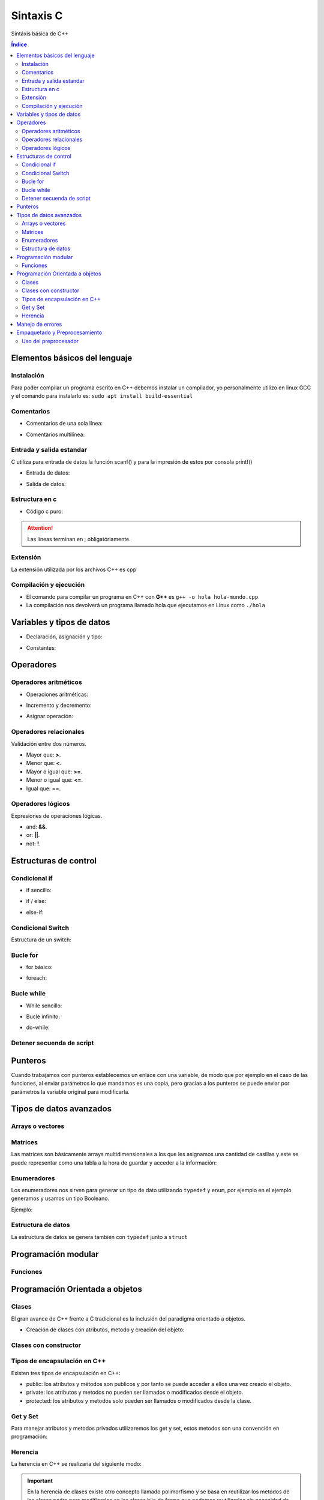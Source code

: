Sintaxis C
==========

.. image:: /logos/logo-cpp.png
    :scale: 20%
    :alt: Logo C++
    :align: center

.. |date| date::
.. |time| date:: %H:%M

 
Sintáxis básica de C++
  
.. contents:: Índice

Elementos básicos del lenguaje 
##############################
    
Instalación
***********

Para poder compilar un programa escrito en C++ debemos instalar un compilador, yo personalmente utilizo en linux GCC y el comando para instalarlo es: ``sudo apt install build-essential``

Comentarios
***********

* Comentarios de una sola línea: 

.. code-block:: c
    :linenos:
 
    // Comentario de una sola línea

* Comentarios multilínea:

.. code-block:: c
    :linenos:

    /* Este comentario 
    tiene más de una línea.
    Puede servir para escribir
    un manual u otras cosas.
    */

Entrada y salida estandar
*************************
C utiliza para entrada de datos la función scanf() y para la impresión de estos por consola printf()

* Entrada de datos:

.. code-block:: c++ 
    :linenos:

    cout << "introduce un número: << endl;
    cin >> numero;

* Salida de datos:

.. code-block:: c++ 
    :linenos:

    // salida estandar:
    cout << "Hola amigo" << " así se puede " << " unir cadenas " endl; // endl salto de página o \n.

    // uso de variables:
    cout << "Tu número es " << numero << endl;


Estructura en c
***************

* Código c puro:

.. code-block:: c
    :linenos:

    #include "iostream"

    using namespace std;

    int main(){
        cout << "Hola mundo";

        return 0;
    }

.. attention::
    Las líneas terminan en ; obligatóriamente.

Extensión
*********

La extensión utilizada por los archivos C++ es cpp

Compilación y ejecución
***********************

* El comando para compilar un programa en C++ con **G++** es ``g++ -o hola hola-mundo.cpp``
* La compilación nos devolverá un programa llamado hola que ejecutamos en Linux como ``./hola``

Variables y tipos de datos
##########################

* Declaración, asignación y tipo:

.. code-block:: c++ 
    :linenos:

    #include <iostream>
    using namespace std;

    int main(){
        // tipo char:
        char x = 'a';

        // tipo entero:
        int entero = 10;

        // tipo flotante:
        float decimal = 3.5;

        // operaciones:
        float resultado = entero + decimal;

        // booleano:
        bool valor = false;

        // impresión de resultado:
        cout << resultado << endl;

        return 0;
    }

* Constantes:

.. code-block:: c++
    :linenos:

    #include <iostream>
    using namespace std;

    // definir constante en la cabezera:
    #define PI 3.1416;

    int main(){
        // o también se declara la constante con const:
        const float PI = 3.1416;

        // imprimir la constante:
        cout << "El valor de PI es: " << PI;

        return 0;
    }

Operadores
##########

Operadores aritméticos
**********************

* Operaciones aritméticas:

.. code-block:: c++ 
    :linenos:

    #include <iostream>
    using namespace std;

    int main (){
        sumar = 3 + 6;
        restar = 7 * 9;
        multiplicar = 11 * 6;
        dividir = 13 / 20;
        resto = 54 % 7;
        // impresión con calculo:
        cout << 3 - 2 << endl;
    }

* Incremento y decremento:

.. code-block:: cpp 
    :linenos:

    i++;
    ++i;
    --i;
    i--;


* Asignar operación:

.. code-block:: cpp 
    :linenos:

    #include <iostream>

    int main (){
        // la variable debe tener un valor asignado:
        resultado = 0

        resultado += 12;
        resultado -= 16;
        resultado *= 19;
        resultado /= 6;
        resultado %= 19;
    }


Operadores relacionales
***********************
Validación entre dos números.

* Mayor que: **>**.
* Menor que: **<**.
* Mayor o igual que: **>=**.
* Menor o igual que: **<=**.
* Igual que: **==**.

Operadores lógicos
******************
Expresiones de operaciones lógicas.

* and: **&&**.
* or: **||**.
* not: **!**.

Estructuras de control
######################

Condicional if
**************

* if sencillo:

.. code-block:: c++ 
    :linenos:

    #include <iostream>
    #include <string>

    using namespace std;


    int main(){
        int resultado = 0;

        cout << "Cuanto es 39+50?" << endl;
        cin >> resultado;

        if(resultado == 39+50){
            cout << "Respuesta Correcta!" << endl;
        }

        return 0;
    }

* if / else:

.. code-block:: c++ 
    :linenos:

    #include <iostream>
    #include <string>

    using namespace std;


    int main(){
        int resultado = 0;

        cout << "Cuanto es 39+50?" << endl;
        cin >> resultado;

        if(resultado == 39+50){
            cout << "Respuesta Correcta!" << endl;
        }else{
            cout << "Respuesta incorrecta, el resultado es: " << 39+50 << endl;
        }

        return 0;
    }

* else-if:

.. code-block:: c++ 
    :linenos:

    #include <iostream>

    using namespace std;


    int main(){
        int edad = 0;

        cout << "¿Qué edad tienes?" << endl;
        cin >> edad;

        if(edad >= 18){
            cout << "Eres mayor de edad!" << endl;
        }else if(edad >=16 && edad < 18){
            cout << "Eres un adolescente " << endl;
        }else{
            cout << "Eres menor de edad" << endl;
        }

        return 0;
    }

Condicional Switch
******************
Estructura de un switch:

.. code-block:: c++ 
    :linenos:

    #include <iostream>

    using namespace std;


    int main(){
        cout << "Elije una opción: ";
        int opcion;
        cin >> opcion;

        switch(opcion){
            case 1:
                cout << "Has seleccionado la primera opción" << endl;
                break;
            case 2:
                cout << "Has seleccionado la segunda opción" << endl;
                break;
            case 3:
                cout << "Has seleccionado la tercera opción" << endl;
                break;
            default:
                cout << "Opción incorrecta" << endl;
        }

        return 0;
    }

Bucle for
*********

* for básico:

.. code-block:: c++ 
    :linenos:

    #include <iostream>

    using namespace std;


    int main(){

        for(int i=10; i > 0; i--){
            cout << "Cuenta atras... "<< i << endl;
        }

        return 0;
    }

* foreach:

.. code-block:: c++
    :linenos:

    #include <iostream>
    using namespace std;

    int main()
    {
        int numeros[] = { 8, 154, 32, 25 };

        for (int num : numeros){
            cout << num << endl;
        }

    }

Bucle while
***********

* While sencillo:

.. code-block:: c++ 
    :linenos:

    #include <iostream>

    using namespace std;


    int main(){

        int numero;
        cout << "Introduce un número" << endl;
        cin >> numero;
        while(numero <= 100){
            cout << "Introduce un número" << endl;
            cin >> numero;
        }

        return 0;
    }

* Bucle infinito:

.. code-block:: c++
    :linenos:

    #include <iostream>

    using namespace std;


    int main(){

        int numero;
        numero = 0;
        while(1){
            numero++;
            cout << numero << endl;
        }

        return 0;
    }

* do-while:

.. code-block:: c++ 
    :linenos:

    #include <iostream>

    using namespace std;


    int main(){

        int numero;
        cout << "Introduce un número" << endl;
        cin >> numero;
        do{
            cout << "Introduce un número" << endl;
            cin >> numero;
        }while(numero <= 100);

        return 0;
    }

Detener secuenda de script
**************************

.. code-block:: c
    :linenos:

    #include <iostream>

    using namespace std;


    int main(){

        int numero;
        numero = 0;
        while(1){
            numero++;
            cout << numero << endl;

            if(numero == 100){
                break;
            }
        }

        return 0;
    }

Punteros
########
Cuando trabajamos con punteros establecemos un enlace con una variable, de modo que por ejemplo
en el caso de las funciones, al enviar parámetros lo que mandamos es una copia, pero gracias a los punteros
se puede enviar por parámetros la variable original para modificarla.

.. code-block:: C++ 
    :linenos:

    #include <stdio.h>

    #include <iostream>

    using namespace std;

    int funcion(int valor){
        valor = valor + 10;
        return valor;
    }

    int funcionPunteros(int* valor){
        *valor = *valor + 10;
        return *valor;
    }

    int main(){
        int numero = 10;

        cout << "Antes de función " << numero << endl;
        funcion(numero);
        cout << "Después de funcion " << numero << endl;

        cout << "Antes de funcionPunteros " << numero << endl;
        funcionPunteros(&numero);
        cout << "Después de funcionPunteros " << numero << endl;

        return 0;
    }

Tipos de datos avanzados
########################

Arrays o vectores
*****************

.. code-block:: c++
    :linenos:

    #include <iostream>

    using namespace std;


    int main(){
        // declaración y asignación de elementos al array:
        int edades[] = {1,2,9,10,16,32,33,22,15};

        // estableciendo el tamaño de la cadena, algo similar a la función length en otros lenguajes:
        int limite = (sizeof(edades)/sizeof(edades[0]));

        // Recorrido e impresión del array:
        for(int i = 0; i < limite; i++){
            cout << edades[i] << endl;
        }

        // cambiando el valor de un elemento de la cadena:
        edades[2] = 27;
        // impresión de un valor específico del array:
        cout << edades[2] << endl;

        return 0;
    }

Matrices
********

Las matrices son básicamente arrays multidimensionales a los que les asignamos una cantidad de casillas y este se puede representar como una tabla a la hora de guardar y acceder a la información:

.. code-block:: c++
    :linenos:

    # include "iostream"

    using namespace std;

    int main(){
        // creamos una matriz de 4x4
        int matriz[4][4] = {
            {1,2,3,4},
            {4,5,6,7},
            {8,9,10,11},
            {12,13,14,15}
        }; // el primer array representa las filas y el segundo las columnas

        // impresión del número 11:
        cout << matriz[2][3] << endl;

        // recorrer matriz con un bucle anidado:
        for(int fila = 0; fila <= 3; fila++){
            cout << "==============" << endl;
            cout << "|";
            for(int columna = 0; columna <= 3; columna++){
                cout << matriz[fila][columna] << "|";
            }
            cout << endl;
        }
    }

Enumeradores
************
Los enumeradores nos sirven para generar un tipo de dato utilizando ``typedef`` y ``enum``, por ejemplo en el ejemplo generamos y usamos un tipo Booleano.

Ejemplo:

.. code-block:: c++ 
    :linenos:

    # include "iostream"
    using namespace std;


    // definir un enum:
    enum Consola {
        Mandos,
        Aparato,
        Soporte
    };

    int main(){
        // definir una variable:
        Consola VideoConsola;
        // asignar un valor disponible (esto establecerá una posición 1 de 0,1 y 2 que hay disponibles):
        VideoConsola = Aparato;

        // se podrá validar con switch los distintos casos:
        switch(VideoConsola){
            case Mandos:
                cout << "La Nintendo 64 tiene 4 puertos de mandos" << endl;
                break;
            case Aparato:
                cout << "La Nintendo 64 es una consola de 64 bits" << endl;
                break;
            case Soporte:
                cout << "La nintendo 64 funciona con cartuchos de juego" << endl;
                break;
        }
        // Al imprimir este valor del enum nos devolverá un número (de ahí su nombre enum-erador)
        cout << VideoConsola << endl;

    }

Estructura de datos
*******************
La estructura de datos se genera también con ``typedef`` junto a ``struct``

.. code-block:: c
    :linenos:

    #include <stdio.h>

    # include "iostream"
    using namespace std;


    // definir una estructura:
    struct CONSOLA {
        // declarar los tipos de datos presentes:
        string marca;
        string modelo;
        int lanzamiento;
    } videoconsola;

    int main(){
        // cargar la estrucutra en una variable:
        struct CONSOLA playstation;
        // asignar valores:
        playstation.marca = "Sony";
        playstation.modelo = "PlayStation";
        playstation.lanzamiento = 1994;

        cout << "La consola " << playstation.marca << " " << playstation.modelo << " fue lanzada en " << playstation.lanzamiento << endl;
    }

Programación modular
####################

Funciones
*********

.. code-block:: cpp
    :linenos:

    #include <iostream>
    #include <string>

    using namespace std;

    int funcion(int num1, int num2){
        return num1 + num2;
    }

    int main(){
        cout << "el total es: " << funcion(10, 15) << endl;

        return 0;
    }

Programación Orientada a objetos
################################

Clases
******

El gran avance de C++ frente a C tradicional es la inclusión del paradigma orientado a objetos.

* Creación de clases con atributos, metodo y creación del objeto:

.. code-block:: cpp
    :linenos:

    #include <iostream>
    using namespace std;

    // creamos la clase:
    class MiClase {
        public: // definimos el tipo de encapsulación si es publica o privada
            // definimos los atributos
            int numero; 
            string cadena; 
            // y esto es un método de ejemplo:
            void miMetodo(){
                cout << "Metodo de prueba" << endl;
            }
            // metodo que recibe parámetros:
            void conParametros(int edad){
                cout << "Tienes " << edad << " años." << endl;
            }
    }; // las clases se cierran con ;

    int main(){
        // creamos un objeto a partir de la clase anterior:
        MiClase miObjeto;

        // podemos acceder directamente a sus atributos
        miObjeto.numero = 20;
        miObjeto.cadena = "Texto de prueba";

        // imprimimos los valores:
        cout << miObjeto.numero << endl;
        cout << miObjeto.cadena << endl;
        // llamar a un método:
        miObjeto.miMetodo();
        // llamar a un metodo y enviar un parámetro:
        miObjeto.conParametros(33);

        return 0;
    }

Clases con constructor
**********************

.. code-block:: cpp
    :linenos:

    #include <iostream>
    using namespace std;

    class MiClase {
        public:
            string nombre;
            int edad;
            
            // el constructor lleva el nombre de la clase y puede recibir parametros:
            MiClase(string n, int e){
                nombre = n;
                edad = e;

                cout << "Objeto creado con éxito" << endl;
            }

            void presentacion(){
                cout << "Te llamas " << nombre << " y tienes " << edad << " años." << endl;
            }
    };

    int main(){
        MiClase miObjeto("Felipe", 37);

        miObjeto.presentacion();
        return 0;
    }

Tipos de encapsulación en C++
*****************************
Existen tres tipos de encapsulación en C++:

* public: los atributos y métodos son publicos y por tanto se puede acceder a ellos una vez creado el objeto.
* private: los atributos y metodos no pueden ser llamados o modificados desde el objeto.
* protected: los atributos y metodos solo pueden ser llamados o modificados desde la clase.

Get y Set 
*********
Para manejar atributos y metodos privados utilizaremos los get y set, estos metodos son una convención en programación:

.. code-block:: cpp
    :linenos:

    #include <iostream>
    using namespace std;

    class MiClase {
        // cada atributo o metodo lo manejaremos en su propia capa de encapsulación.
        private:
            int numA;
        public:
            // Con los setter modificamos el atributo:
            void setNumero(int n){
                numA = n;
            }

            // y con los getter recuperamos el atributo, debemos poner el tipo de devolución como en las funciones:
            int getNumero(){
                return numA;
            }
    };

    int main(){
        MiClase numeros;

        numeros.setNumero(27);
        cout << "El numero establecido es: " << numeros.getNumero() << endl;
    }

Herencia
********
La herencia en C++ se realizaría del siguiente modo:

.. code-block:: cpp
    :linenos: 

    #include <iostream>
    using namespace std;

    // clase padre:
    class Mueble {
        public:
            string mueble = "Mesa";
            void accion(){
                cout << "PONER LA MESA" << endl;
                cout << "=============" << endl;
            }
    };

    // clase hijo que hereda del padre:
    class MesaComedor: public Mueble {
        public:
            string tipo = "Mesa del comedor";
    };

    int main(){
        MesaComedor mesa;

        mesa.accion();
        cout << "Hay que poner la " << mesa.mueble << endl;
        cout << "¿Qué mesa?" << endl;
        cout << "La " << mesa.tipo << endl;
    }

.. important::
    En la herencia de clases existe otro concepto llamado polimorfismo y se basa en reutilizar los metodos de las clases padre para modificarlos en las clases hijo de forma que
    podemos reutilizarlos sin necesidad de crear unos nuevos.

Manejo de errores
#################
El manejo de errores en C++ se realiza con **try** y **catch**:
 
.. code-block:: cpp
    :linenos: 

    #include <iostream>
    using namespace std;

    int main(){
        int numeroA;
        int numeroB = 20;
        int total;

        cout << "introduce un número:" << endl;
        cin >> numeroA;
        total = numeroA + numeroB;

        // con try probaremos a ejecutar una operación:
        try{
            // si el valor es mayor a 20 siginfica que el numeroA no es una letra o un valor igual menor que 0:
            if(total > 20){
                cout << "El resultado de la suma es: " << total << endl; 
            }else{
                // sino provocaremos un error:
                throw(numeroA);
            }
        } // catch caputará el error provocado:
        catch(int numero){
            cout << "El valor introducido no es correcto: " << numero << endl;
        }
    }

Empaquetado y Preprocesamiento
##############################
He estado buscando información en la red y no he dado con mucho así que he comprobado que se puede crear paquetes del mismo modo que C.

* Archivo ``modulo.cpp`` con la función del paquete:

.. code-block:: cpp
    :linenos: 

    int sumar(int num1, int num2){
        return num1 + num2;
    }

* Archivo de intercambio ``intercambio.h``:

.. code-block:: cpp
    :linenos: 

    extern int sumar(int a, int b);

* Archivo ``main.cpp`` con el código principal:

.. code-block:: cpp
    :linenos: 

    #include "iostream"
    #include "intercambio.h"

    using namespace std;

    int main(){
        cout << sumar(20,15) << endl;
    }

Uso del preprocesador
*********************
Este ejemplo de preprocesado sin utilizar el archivo .h es identico al de C.

* Archivo ``modulo.cpp`` con la función del paquete:

.. code-block:: cpp
    :linenos: 

    int sumar(int num1, int num2){
        return num1 + num2;
    }

* Archivo ``main.cpp`` con el código principal:

.. code-block:: cpp
    :linenos: 

    #include "iostream"
    extern int sumar(int a, int b);

    using namespace std;

    int main(){
        cout << sumar(20,15) << endl;
    }